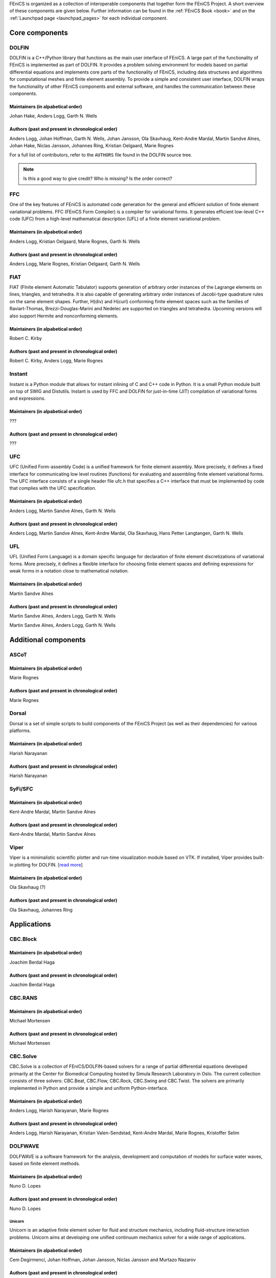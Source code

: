 .. _about_components:

FEniCS is organized as a collection of interoperable components that
together form the FEniCS Project. A short overview of these components
are given below. Further information can be found in the :ref:`FEniCS
Book <book>` and on the :ref:`Launchpad page <launchpad_pages>` for
each individual component.

###############
Core components
###############

.. _about_projects_dolfin:

******
DOLFIN
******

DOLFIN is a C++/Python library that functions as the main user
interface of FEniCS. A large part of the functionality of FEniCS is
implemented as part of DOLFIN. It provides a problem solving
environment for models based on partial differential equations and
implements core parts of the functionality of FEniCS, including data
structures and algorithms for computational meshes and finite element
assembly. To provide a simple and consistent user interface, DOLFIN
wraps the functionality of other FEniCS components and external
software, and handles the communication between these components.

Maintainers (in alpabetical order)
==================================

Johan Hake, Anders Logg, Garth N. Wells

Authors (past and present in chronological order)
=================================================

Anders Logg, Johan Hoffman, Garth N. Wells, Johan Jansson, Ola
Skavhaug, Kent-Andre Mardal, Martin Sandve Alnes, Johan Hake, Niclas
Jansson, Johannes Ring, Kristian Oelgaard, Marie Rognes

For a full list of contributors, refer to the ``AUTHORS`` file found
in the DOLFIN source tree.

.. note::
    Is this a good way to give credit? Who is missing? Is the order correct?

.. _about_projects_ffc:

***
FFC
***

One of the key features of FEniCS is automated code generation for the
general and efficient solution of finite element variational
problems. FFC (FEniCS Form Compiler) is a compiler for variational
forms. It generates efficient low-level C++ code (UFC) from a
high-level mathematical description (UFL) of a finite element
variational problem.

Maintainers (in alpabetical order)
==================================

Anders Logg, Kristian Oelgaard, Marie Rognes, Garth N. Wells

Authors (past and present in chronological order)
=================================================

Anders Logg, Marie Rognes, Kristian Oelgaard, Garth N. Wells

.. _about_projects_fiat:

****
FIAT
****

FIAT (FInite element Automatic Tabulator) supports generation of
arbitrary order instances of the Lagrange elements on lines,
triangles, and tetrahedra. It is also capable of generating arbitrary
order instances of Jacobi-type quadrature rules on the same element
shapes. Further, H(div) and H(curl) conforming finite element spaces
such as the families of Raviart-Thomas, Brezzi-Douglas-Marini and
Nedelec are supported on triangles and tetrahedra. Upcoming versions
will also support Hermite and nonconforming elements.

Maintainers (in alpabetical order)
==================================

Robert C. Kirby

Authors (past and present in chronological order)
=================================================

Robert C. Kirby, Anders Logg, Marie Rognes

.. _about_projects_instant:

*******
Instant
*******

Instant is a Python module that allows for instant inlining of C and
C++ code in Python. It is a small Python module built on top of SWIG
and Distutils. Instant is used by FFC and DOLFIN for just-in-time
(JIT) compilation of variational forms and expressions.

.. _about_projects_ufc:

Maintainers (in alpabetical order)
==================================

???

Authors (past and present in chronological order)
=================================================

???

***
UFC
***

UFC (Unified Form-assembly Code) is a unified framework for finite
element assembly. More precisely, it defines a fixed interface for
communicating low level routines (functions) for evaluating and
assembling finite element variational forms. The UFC interface
consists of a single header file ufc.h that specifies a C++ interface
that must be implemented by code that complies with the UFC
specification.

Maintainers (in alpabetical order)
==================================

Anders Logg, Martin Sandve Alnes, Garth N. Wells

Authors (past and present in chronological order)
=================================================

Anders Logg, Martin Sandve Alnes, Kent-Andre Mardal, Ola Skavhaug,
Hans Petter Langtangen, Garth N. Wells

.. _about_projects_ufl:

***
UFL
***

UFL (Unified Form Language) is a domain specific language for
declaration of finite element discretizations of variational
forms. More precisely, it defines a flexible interface for choosing
finite element spaces and defining expressions for weak forms in a
notation close to mathematical notation.

Maintainers (in alpabetical order)
==================================

Martin Sandve Alnes

Authors (past and present in chronological order)
=================================================

Martin Sandve Alnes, Anders Logg, Garth N. Wells

#####################
Additional components
#####################

.. _about_projects_ascot:

*****
ASCoT
*****

.. _about_projects_dorsal:

Maintainers (in alpabetical order)
==================================

Marie Rognes

Authors (past and present in chronological order)
=================================================

Marie Rognes

******
Dorsal
******

Dorsal is a set of simple scripts to build components of the FEniCS
Project (as well as their dependencies) for various platforms.

.. _about_projects_syfi:

Maintainers (in alpabetical order)
==================================

Harish Narayanan

Authors (past and present in chronological order)
=================================================

Harish Narayanan

********
SyFi/SFC
********

Maintainers (in alpabetical order)
==================================

Kent-Andre Mardal, Martin Sandve Alnes

Authors (past and present in chronological order)
=================================================

Kent-Andre Mardal, Martin Sandve Alnes

.. _about_projects_viper:

*****
Viper
*****

Viper is a minimalistic scientific plotter and run-time visualization
module based on VTK. If installed, Viper provides built-in plotting
for DOLFIN. [`read more <https://launchpad.net/fenics-viper>`__]

Maintainers (in alpabetical order)
==================================

Ola Skavhaug (?)

Authors (past and present in chronological order)
=================================================

Ola Skavhaug, Johannes Ring

############
Applications
############

.. _about_projects_cbcblock:

*********
CBC.Block
*********

Maintainers (in alpabetical order)
==================================

Joachim Berdal Haga

Authors (past and present in chronological order)
=================================================

Joachim Berdal Haga

.. _about_projects_cbcrans:

********
CBC.RANS
********

Maintainers (in alpabetical order)
==================================

Michael Mortensen

Authors (past and present in chronological order)
=================================================

Michael Mortensen

.. _about_projects_solve:

*********
CBC.Solve
*********

CBC.Solve is a collection of FEniCS/DOLFIN-based solvers for a range
of partial differential equations developed primarily at the Center
for Biomedical Computing hosted by Simula Research Laboratory in
Oslo. The current collection consists of three solvers: CBC.Beat,
CBC.Flow, CBC.Rock, CBC.Swing and CBC.Twist. The solvers are primarily
implemented in Python and provide a simple and uniform
Python-interface.

Maintainers (in alpabetical order)
==================================

Anders Logg, Harish Narayanan, Marie Rognes

Authors (past and present in chronological order)
=================================================

Anders Logg, Harish Narayanan, Kristian Valen-Sendstad, Kent-Andre
Mardal, Marie Rognes, Kristoffer Selim

.. _about_projects_dolfwave:

********
DOLFWAVE
********

DOLFWAVE is a software framework for the analysis, development and
computation of models for surface water waves, based on finite
element methods.

Maintainers (in alpabetical order)
==================================

Nuno D. Lopes

Authors (past and present in chronological order)
=================================================

Nuno D. Lopes

.. _about_projects_unicorn:

Unicorn
*******

Unicorn is an adaptive finite element solver for fluid and structure
mechanics, including fluid-structure interaction problems. Unicorn
aims at developing one unified continuum mechanics solver for a wide
range of applications.

Maintainers (in alpabetical order)
==================================

Cem Degirmenci, Johan Hoffman, Johan Jansson, Niclas Jansson and
Murtazo Nazarov

Authors (past and present in chronological order)
=================================================

Johan Hoffman, Johan Jansson, Murtazo Nazarov, Niclas Jansson, Cem Degirmenci

.. note::
    Which should be included among core components? Should we include SyFi?
    Viper? FErari? Those are strictly speaking not necessary to run an application.

.. note::
    Which applications are missing?

.. note::
    Should ASCoT be a component or an application?

.. note::
    Everyone should review the text presented for each component.

.. note::
    When we're happy with the information listed here, we should
    update the corresponding text on Launchpad.

.. note::
    Add some pretty pictures.
